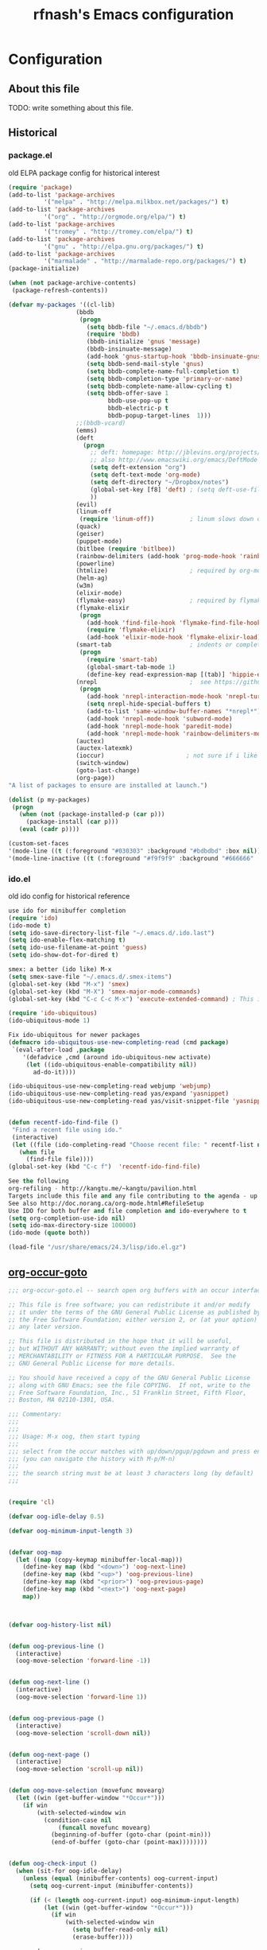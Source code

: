 #+TITLE: rfnash's Emacs configuration
#+OPTIONS: toc:4 h:4
* Configuration
** About this file
<<babel-init>>
TODO: write something about this file.
** Historical
   :PROPERTIES:
   :CREATED:  [2014-10-07 Tue 13:22]
   :END:
*** package.el
old ELPA package config for historical interest
#+begin_src emacs-lisp :tangle no
  (require 'package)
  (add-to-list 'package-archives
            '("melpa" . "http://melpa.milkbox.net/packages/") t)
  (add-to-list 'package-archives
            '("org" . "http://orgmode.org/elpa/") t)
  (add-to-list 'package-archives
            '("tromey" . "http://tromey.com/elpa/") t)
  (add-to-list 'package-archives
            '("gnu" . "http://elpa.gnu.org/packages/") t)
  (add-to-list 'package-archives
            '("marmalade" . "http://marmalade-repo.org/packages/") t)
  (package-initialize)

  (when (not package-archive-contents)
   (package-refresh-contents))

  (defvar my-packages '((cl-lib)
                     (bbdb
                      (progn
                        (setq bbdb-file "~/.emacs.d/bbdb")
                        (require 'bbdb)
                        (bbdb-initialize 'gnus 'message)
                        (bbdb-insinuate-message)
                        (add-hook 'gnus-startup-hook 'bbdb-insinuate-gnus)
                        (setq bbdb-send-mail-style 'gnus)
                        (setq bbdb-complete-name-full-completion t)
                        (setq bbdb-completion-type 'primary-or-name)
                        (setq bbdb-complete-name-allow-cycling t)
                        (setq bbdb-offer-save 1
                              bbdb-use-pop-up t
                              bbdb-electric-p t
                              bbdb-popup-target-lines  1)))
                     ;;(bbdb-vcard)
                     (emms)
                     (deft
                       (progn
                         ;; deft: homepage: http://jblevins.org/projects/deft/
                         ;; also http://www.emacswiki.org/emacs/DeftMode
                         (setq deft-extension "org")
                         (setq deft-text-mode 'org-mode)
                         (setq deft-directory "~/Dropbox/notes")
                         (global-set-key [f8] 'deft) ; (setq deft-use-filename-as-title t)
                         ))
                     (evil)
                     (linum-off
                      (require 'linum-off))          ; linum slows down org-mode
                     (quack)
                     (geiser)
                     (puppet-mode)
                     (bitlbee (require 'bitlbee))
                     (rainbow-delimiters (add-hook 'prog-mode-hook 'rainbow-delimiters-mode))
                     (powerline)
                     (htmlize)                       ; required by org-mode html export
                     (helm-ag)
                     (w3m)
                     (elixir-mode)
                     (flymake-easy)                  ; required by flymake-elixir
                     (flymake-elixir
                      (progn
                        (add-hook 'find-file-hook 'flymake-find-file-hook)
                        (require 'flymake-elixir)
                        (add-hook 'elixir-mode-hook 'flymake-elixir-load)))
                     (smart-tab                      ; indents or completes, inteligently
                      (progn
                        (require 'smart-tab)
                        (global-smart-tab-mode 1)
                        (define-key read-expression-map [(tab)] 'hippie-expand)))
                     (nrepl                          ;  see https://github.com/kingtim/nrepl.el
                      (progn
                        (add-hook 'nrepl-interaction-mode-hook 'nrepl-turn-on-eldoc-mode)
                        (setq nrepl-hide-special-buffers t)
                        (add-to-list 'same-window-buffer-names "*nrepl*")
                        (add-hook 'nrepl-mode-hook 'subword-mode)
                        (add-hook 'nrepl-mode-hook 'paredit-mode)
                        (add-hook 'nrepl-mode-hook 'rainbow-delimiters-mode)))
                     (auctex)
                     (auctex-latexmk)
                     (ioccur)                       ; not sure if i like better than helm-occur or not
                     (switch-window)
                     (goto-last-change)
                     (org-page))
  "A list of packages to ensure are installed at launch.")

  (dolist (p my-packages)
   (progn
     (when (not (package-installed-p (car p)))
       (package-install (car p)))
     (eval (cadr p))))

  (custom-set-faces
  '(mode-line ((t (:foreground "#030303" :background "#bdbdbd" :box nil))))
  '(mode-line-inactive ((t (:foreground "#f9f9f9" :background "#666666" :box nil)))))
#+end_src
   :PROPERTIES:
   :CREATED:  [2014-07-01 Tue 14:21]
   :END:
*** ido.el
    old ido config for historical reference
    #+begin_src emacs-lisp :tangle no
      use ido for minibuffer completion
      (require 'ido)
      (ido-mode t)
      (setq ido-save-directory-list-file "~/.emacs.d/.ido.last")
      (setq ido-enable-flex-matching t)
      (setq ido-use-filename-at-point 'guess)
      (setq ido-show-dot-for-dired t)

      smex: a better (ido like) M-x
      (setq smex-save-file "~/.emacs.d/.smex-items")
      (global-set-key (kbd "M-x") 'smex)
      (global-set-key (kbd "M-X") 'smex-major-mode-commands)
      (global-set-key (kbd "C-c C-c M-x") 'execute-extended-command) ; This is your old M-x.

      (require 'ido-ubiquitous)
      (ido-ubiquitous-mode 1)

      Fix ido-ubiquitous for newer packages
      (defmacro ido-ubiquitous-use-new-completing-read (cmd package)
       `(eval-after-load ,package
          '(defadvice ,cmd (around ido-ubiquitous-new activate)
           (let ((ido-ubiquitous-enable-compatibility nil))
             ad-do-it))))

      (ido-ubiquitous-use-new-completing-read webjump 'webjump)
      (ido-ubiquitous-use-new-completing-read yas/expand 'yasnippet)
      (ido-ubiquitous-use-new-completing-read yas/visit-snippet-file 'yasnippet)


      (defun recentf-ido-find-file ()
       "Find a recent file using ido."
       (interactive)
       (let ((file (ido-completing-read "Choose recent file: " recentf-list nil t)))
         (when file
           (find-file file))))
      (global-set-key (kbd "C-c f")  'recentf-ido-find-file)

      See the following
      org-refiling - http://kangtu.me/~kangtu/pavilion.html
      Targets include this file and any file contributing to the agenda - up to 9 levels deep
      See also http://doc.norang.ca/org-mode.html#RefileSetup
      Use IDO for both buffer and file completion and ido-everywhere to t
      (setq org-completion-use-ido nil)
      (setq ido-max-directory-size 100000)
      (ido-mode (quote both))

      (load-file "/usr/share/emacs/24.3/lisp/ido.el.gz")
    #+end_src
    :PROPERTIES:
    :CREATED:  [2014-07-01 Tue 14:30]
    :END:
** [[http://www.emacswiki.org/emacs/download/org-occur-goto.el][org-occur-goto]]
   #+begin_src emacs-lisp
     ;;; org-occur-goto.el -- search open org buffers with an occur interface

     ;; This file is free software; you can redistribute it and/or modify
     ;; it under the terms of the GNU General Public License as published by
     ;; the Free Software Foundation; either version 2, or (at your option)
     ;; any later version.

     ;; This file is distributed in the hope that it will be useful,
     ;; but WITHOUT ANY WARRANTY; without even the implied warranty of
     ;; MERCHANTABILITY or FITNESS FOR A PARTICULAR PURPOSE.  See the
     ;; GNU General Public License for more details.

     ;; You should have received a copy of the GNU General Public License
     ;; along with GNU Emacs; see the file COPYING.  If not, write to the
     ;; Free Software Foundation, Inc., 51 Franklin Street, Fifth Floor,
     ;; Boston, MA 02110-1301, USA.

     ;;; Commentary:
     ;;;
     ;;;
     ;;; Usage: M-x oog, then start typing
     ;;;
     ;;; select from the occur matches with up/down/pgup/pgdown and press enter
     ;;; (you can navigate the history with M-p/M-n)
     ;;;
     ;;; the search string must be at least 3 characters long (by default)
     ;;;


     (require 'cl)

     (defvar oog-idle-delay 0.5)

     (defvar oog-minimum-input-length 3)


     (defvar oog-map
       (let ((map (copy-keymap minibuffer-local-map)))
         (define-key map (kbd "<down>") 'oog-next-line)
         (define-key map (kbd "<up>") 'oog-previous-line)
         (define-key map (kbd "<prior>") 'oog-previous-page)
         (define-key map (kbd "<next>") 'oog-next-page)
         map))



     (defvar oog-history-list nil)


     (defun oog-previous-line ()
       (interactive)
       (oog-move-selection 'forward-line -1))


     (defun oog-next-line ()
       (interactive)
       (oog-move-selection 'forward-line 1))


     (defun oog-previous-page ()
       (interactive)
       (oog-move-selection 'scroll-down nil))


     (defun oog-next-page ()
       (interactive)
       (oog-move-selection 'scroll-up nil))


     (defun oog-move-selection (movefunc movearg)
       (let ((win (get-buffer-window "*Occur*")))
         (if win
             (with-selected-window win
               (condition-case nil
                   (funcall movefunc movearg)
                 (beginning-of-buffer (goto-char (point-min)))
                 (end-of-buffer (goto-char (point-max))))))))


     (defun oog-check-input ()
       (when (sit-for oog-idle-delay)
         (unless (equal (minibuffer-contents) oog-current-input)
           (setq oog-current-input (minibuffer-contents))

           (if (< (length oog-current-input) oog-minimum-input-length)
               (let ((win (get-buffer-window "*Occur*")))
                 (if win
                     (with-selected-window win
                       (setq buffer-read-only nil)
                       (erase-buffer))))

             (save-excursion
               (flet ((message (&rest args) nil))  ;; suppress occur messages
                 (multi-occur
                  (remove nil (mapcar (lambda (buffer)
                                        (with-current-buffer buffer
                                          (if (eq major-mode 'org-mode)
                                              buffer)))
                                      (buffer-list)))
                  oog-current-input))
               (if (get-buffer "*Occur*")
                   ;; put cursor on first matching line for convenience
                   (let ((win (get-buffer-window "*Occur*")))
                     (if win
                         (with-selected-window win
                           (forward-line))))
                 (message "No matches.")))))))



     (defun oog ()
       (interactive)
       (let ((cursor-in-non-selected-windows 'box)
             marker)
         (save-window-excursion
           (add-hook 'post-command-hook 'oog-check-input)
           (setq oog-current-input nil)

           (unwind-protect
               (let ((minibuffer-local-map oog-map))
                 (read-string "string: " nil 'oog-history-list))

             (remove-hook 'post-command-hook 'oog-check-input))

           (let ((buf (get-buffer "*Occur*")))
             (if buf
                 (with-current-buffer buf
                   (unless (= (buffer-size) 0)
                     (setq marker (occur-mode-find-occurrence)))))))

         (switch-to-buffer (marker-buffer marker))
         (goto-char marker)
         (when (outline-invisible-p)
           (save-excursion
             (outline-previous-visible-heading 1)
             (org-show-subtree)))))
   #+end_src
   :PROPERTIES:
   :CREATED:  [2014-07-01 Tue 14:27]
   :END:
** Quicklisp
   Added manually as per quicklisp instructed after running ~(ql:quickload "quicklisp-slime-helper")~ in sbcl
   #+begin_src emacs-lisp
     (load (expand-file-name "~/quicklisp/slime-helper.el"))
     (setq inferior-lisp-program "sbcl")
   #+end_src
   :PROPERTIES:
   :CREATED:  [2014-07-01 Tue 14:35]
   :END:
** Personal.el
*** Load [[http://batsov.com/prelude/][Emacs Prelude]] modules
    #+begin_src emacs-lisp
      ;;; Uncomment the modules you'd like to use and restart Prelude afterwards
      (require 'prelude-erc)                  ; Emacs IRC client
      (require 'prelude-ido)                  ; Super charges Emacs completion for C-x C-f and more
      (require 'prelude-helm)                 ; Interface for narrowing and search
      (require 'prelude-company)
      (require 'prelude-key-chord)            ; Binds useful features to key combinations
      (require 'prelude-mediawiki)
      ;;(require 'prelude-evil)

      ;;; Programming languages support
      (require 'prelude-c)
      (require 'prelude-clojure)
      (require 'prelude-coffee)
      (require 'prelude-common-lisp)
      (require 'prelude-css)
      (require 'prelude-emacs-lisp)
      (require 'prelude-erlang)
      (require 'prelude-haskell)
      (require 'prelude-haskell)
      (require 'prelude-js)
      (require 'prelude-latex)
      (require 'prelude-lisp)
      (require 'prelude-org)                  ; Org-mode helps you keep TODO lists, notes and more
      (require 'prelude-perl)
      (require 'prelude-python)
      (require 'prelude-ruby)
      (require 'prelude-scala)
      (require 'prelude-scheme)
      (require 'prelude-shell)
      (require 'prelude-scss)
      (require 'prelude-web)                  ; Emacs mode for web templates
      (require 'prelude-xml)
    #+end_src
*** Set the default directory to HOME
    #+begin_src emacs-lisp
      (setq default-directory "~")
    #+end_src
*** smart-tab and hippie-expand
    #+begin_src emacs-lisp
      (prelude-require-package 'smart-tab)
      (require 'smart-tab)
      (global-smart-tab-mode 1)
      (define-key read-expression-map [(tab)] 'hippie-expand)
    #+end_src
*** elscreen
    #+begin_src emacs-lisp
      (prelude-require-package 'elscreen)
    #+end_src
*** switch-window
    #+begin_src emacs-lisp
      (prelude-require-package 'switch-window)
      (global-set-key (kbd "C-x o") 'switch-window)
    #+end_src
*** emagician-fix-spell-memory
    #+begin_src emacs-lisp
    (prelude-require-package 'emagician-fix-spell-memory)
    (require 'emagician-fix-spell-memory)
    #+end_src
*** elip
    #+begin_src emacs-lisp :tangle no
      (add-to-list 'load-path "~/.local/share/emacs/site-lisp")
      (add-to-list 'load-path "~/.local/share/emacs/site-lisp/edb")
      (require 'elip)
    #+end_src
*** paredit-mode
    #+begin_src emacs-lisp
      (prelude-require-package 'paredit)
      (add-hook 'lisp-interaction-mode-hook 'paredit-mode)
      (add-hook 'clojure-mode-hook 'paredit-mode)
      (add-hook 'emacs-lisp-mode-hook 'paredit-mode)
    #+end_src
*** Require various packages
    #+begin_src emacs-lisp
      (prelude-require-packages '(helm-orgcard helm-descbinds helm-backup helm-helm-commands))
      (prelude-require-packages '(ag helm-ag helm-ag-r))
      (prelude-require-packages '(caskxy graphviz-dot-mode))
    #+end_src
*** calfw
        #+begin_src emacs-lisp
          (prelude-require-packages '(calfw calfw-gcal))

          (require 'calfw-gcal)
          (require 'calfw-org)

          (defun my-open-calendar ()
            (interactive)
            (cfw:open-calendar-buffer
             :contents-sources
             (list
              (cfw:org-create-source "Green")  ; orgmode source
              )))
    #+end_src
*** BBDB
    #+begin_src emacs-lisp
      (prelude-require-package 'bbdb)
      (setq bbdb-file "~/.emacs.d/bbdb")
      (require 'bbdb)
      (bbdb-initialize 'gnus 'message)
      (bbdb-insinuate-message)
      (add-hook 'gnus-startup-hook 'bbdb-insinuate-gnus)
      (add-hook 'kill-emacs-hook 'bbdb-save)
      ;;(prelude-require-package 'bbdb-vcard)
    #+end_src
*** helm-mu
    #+begin_src emacs-lisp
      (add-to-list 'load-path (expand-file-name "helm-mu" prelude-vendor-dir))
      ;;(require 'helm-mu)
    #+end_src
*** eclectic pair mode
    #+begin_src emacs-lisp
      (electric-pair-mode +1)
      (electric-indent-mode +1)
    #+end_src
*** [[https://github.com/swannodette/ob-sml][ob-sml]]
    #+begin_src emacs-lisp
      (prelude-require-package 'ob-sml)
    #+end_src
*** paradox
    #+begin_src emacs-lisp
      (prelude-require-package 'paradox)
    #+end_src
*** Default browser
    Set the default browser to vimb.
    #+begin_src emacs-lisp
      (setq browse-url-browser-function
            'browse-url-generic browse-url-generic-program "vimb")
    #+end_src
*** TODO set-browser
    A function to easily interactively change the default browser.
    TODO: include a list of browsers to choose from.
    #+begin_src emacs-lisp
      (defun set-browser (browser)
        "Prompt for BROWSER to set as default."
        (interactive "sBrowser: ")
        (setq browse-url-browser-function
              'browse-url-generic browse-url-generic-program browser))
    #+end_src
*** Old init.el
    For historical reference
    #+begin_src emacs-lisp :tangle no
      (mapc 'load (directory-files "~/.emacs.d/conf.d/" t "^[^#!].*\.el$"))
      (server-start)
      (custom-set-variables
      custom-set-variables was added by Custom.
      If you edit it by hand, you could mess it up, so be careful.
      Your init file should contain only one such instance.
      If there is more than one, they won't work right.
      '(helm-adaptative-mode t nil (helm-adaptative))
      '(helm-adaptive-history-length 1000)
      '(helm-ff-file-name-history-use-recentf t)
      (custom-set-faces
      custom-set-faces was added by Custom.
      If you edit it by hand, you could mess it up, so be careful.
      Your init file should contain only one such instance.
      If there is more than one, they won't work right.
      '(mode-line ((t (:foreground "#030303" :background "#bdbdbd" :box nil))))
      '(mode-line-inactive ((t (:foreground "#f9f9f9" :background "#666666" :box nil)))))

      ;; Various settings from emacs kicker
      ;; (https://github.com/dimitri/emacs-kicker)

      ;; on to the visual settings


      (setq inhibit-splash-screen t)               ; no splash screen, thanks
      (line-number-mode t)                 ; have line numbers and
      (column-number-mode t)                       ; column numbers in the mode line

      (tool-bar-mode -1)                           ; no tool bar with icons
      (scroll-bar-mode -1)                 ; no scroll bars
      (menu-bar-mode -1)                      ; no menu bar

      (global-hl-line-mode)                        ; highlight current line
      (global-linum-mode 1)                        ; add line numbers on the left

      ;; full screen
      (defun fullscreen ()
        (interactive)
        (set-frame-parameter nil 'fullscreen
                          (if (frame-parameter nil 'fullscreen) nil 'fullboth)))
      (global-set-key [f11] 'fullscreen)

      ;; Use the clipboard, pretty please, so that copy/paste "works"
      (setq x-select-enable-clipboard t)

      ;; Navigate currently visible windows with M-<arrows>
      (windmove-default-keybindings 'meta)
      (setq windmove-wrap-around t)

      ;; winner-mode provides C-<left> to get back to previous window layout
      (winner-mode 1)

      ;; whenever an external process changes a file underneath emacs, and there
      ;; was no unsaved changes in the corresponding buffer, just revert its
      ;; content to reflect what's on-disk.
      (global-auto-revert-mode 1)

      ;; C-x C-j opens dired with the cursor right on the file you're editing
      (require 'dired-x)

      (set-face-attribute 'default nil :family "Liberation Mono for Powerline" :height 120)


      ;; From emacsredux
      (defun eval-and-replace ()
        "Replace the preceding sexp with its value."
        (interactive)
        (backward-kill-sexp)
        (condition-case nil
            (prin1 (eval (read (current-kill 0)))
                (current-buffer))
          (error (message "Invalid expression")
              (insert (current-kill 0)))))
      (global-set-key (kbd "C-c e") 'eval-end-replace)

      ;; from whattheemacsd.com

      ;; Write backup files to own directory
      (setq backup-directory-alist
            `(("." . ,(expand-file-name
                    (concat user-emacs-directory "backups")))))

      ;; Make backups of files, even when they're in version control
      (setq vc-make-backup-files t)

      ;; Save point position between sessions
      (require 'saveplace)
      (setq-default save-place t)
      (setq save-place-file (expand-file-name ".places" user-emacs-directory))

      (defun cleanup-buffer-safe ()
        "Perform a bunch of safe operations on the whitespace content of a buffer.
      Does not indent buffer, because it is used for a before-save-hook, and that
      might be bad.
      TODO: Will screw up makefiles by changing tabs to whitespace."
        (interactive)
        ;; (untabify (point-min) (point-max))
        (delete-trailing-whitespace)
        (set-buffer-file-coding-system 'utf-8))

      ;; Various superfluous white-space. Just say no.
      (add-hook 'before-save-hook 'cleanup-buffer-safe)

      (defun cleanup-buffer ()
        "Perform a bunch of operations on the whitespace content of a buffer.
      Including indent-buffer, which should not be called automatically on save."
        (interactive)
        (cleanup-buffer-safe)
        (indent-region (point-min) (point-max)))

      (global-set-key (kbd "C-c n") 'cleanup-buffer)

      (global-set-key (kbd "M-j")
                   (lambda ()
                     (interactive)
                     (join-line -1)))

      (require 'recentf)
      (setq recentf-save-file "~/.emacs.d/.recentf"
            recentf-max-saved-items 200)
      (recentf-mode +1)

      ;; Enables paredit in the minibuffer when it is used to eval a lisp
      ;; expression with M-:
      (defun conditionally-enable-paredit-mode ()
        "Enable `paredit-mode' in the minibuffer, during `eval-expression'."
        (if (eq this-command 'eval-expression)
            (paredit-mode 1)))

      (add-hook 'minibuffer-setup-hook 'conditionally-enable-paredit-mode)

      ;; treat CamelCase words as seperate words for eg. deletion
      (add-hook 'prog-mode-hook 'subword-mode)

      (setq whitespace-global-modes '(not org-mode))
      ;;(global-whitespace-mode)
      (setq show-trailing-whitespace t)

      (defun htop ()
        "Start htop in its own buffer."
        (interactive)
        (ansi-term "htop" "htop"))

      (defun mixer ()
        "Start alsamixer in its own buffer"
        (interactive)
        (ansi-term "alsamixer" "mixer"))
    #+end_src
*** org-page (no longer used)
    #+begin_src emacs-lisp :tangle no
      (require 'org-page)
    #+end_src
*** babel
    #+begin_src emacs-lisp
      (prelude-require-package 'babel)
    #+end_src
    :PROPERTIES:
    :CREATED:  [2014-07-24 Thu 10:09]
    :END:
*** ledger-mode
    #+begin_src emacs-lisp
      (prelude-require-package 'ledger-mode)
    #+end_src
    :PROPERTIES:
    :CREATED:  [2014-07-24 Thu 10:09]
    :END:
*** nix-mode
    #+begin_src emacs-lisp
      (prelude-require-package 'nix-mode)
      (require 'nix-mode)
    #+end_src
*** Require my modules
**** Color Theme
     My settings to use the solarized light color theme.
     #+begin_src emacs-lisp
       ;; Set up the old-fashioned Solarized color theme
       ;; and set ansi-term to use solarized dark colors

       ;; Could be a coincidence, but since adding Solarized,
       ;; but I can't get 'Emacs --daemon' to work

       (prelude-require-packages '(solarized-theme load-theme-buffer-local color-theme color-theme-buffer-local color-theme-solarized))

       (setq light t)           ; setting to t works and remove undefined var error
       ;;(load-theme 'solarized-light t)
       ;;(if (display-graphic-p)
       ;;    (load-theme 'solarized-light t)
       ;;  (load-theme 'solarized-dark t))

       (disable-theme 'zenburn)
       (require 'color-theme)
       (color-theme-solarized-light)

       (set-face-attribute 'default nil :family "Liberation Mono for Powerline" :height 120)

       ;;; ansi-term solarized settings

       (require 'term)
       (setq term-mode-hook '((lambda nil
                                ;; To use new deftheme instead of color-theme
                                ;;                         (load-theme-buffer-local
                                ;;                         'solarized-dark
                                ;;                          (current-buffer)
                                ;;                          t)))

                                ;; (color-theme-buffer-local
                                ;;  (quote color-theme-solarized-dark)
                                ;;  (current-buffer))
                                (setq-local dark t)
                                (load-theme-buffer-local
                                 'solarized-dark
                                 (current-buffer) t nil)))
             term-scroll-to-bottom-on-output t)

       ;; TODO: is probably a bad idea to set this here. Find a better way.
       (custom-set-faces
        ;; custom-set-faces was added by Custom.
        ;; If you edit it by hand, you could mess it up, so be careful.
        ;; Your init file should contain only one such instance.
        ;; If there is more than one, they won't work right.
        '(term ((t (:inherit default :background "#002b36"))))
        '(term-bold ((t (:inverse-video t :weight bold))))
        '(term-color-black ((t (:background "#002b36" :foreground "#073642"))))
        '(term-color-blue ((t (:background "#002b36" :foreground "#268bd2"))))
        '(term-color-cyan ((t (:background "#002b36" :foreground "#2aa198"))))
        '(term-color-green ((t (:background "#002b36" :foreground "#859900"))))
        '(term-color-magenta ((t (:background "#002b36" :foreground "#d33682"))))
        '(term-color-red ((t (:background "#002b36" :foreground "#dc322f"))))
        '(term-color-white ((t (:background "#002b36" :foreground "#eee8d5"))))
        '(term-color-yellow ((t (:background "#002b36" :foreground "#b58900")))))
     #+end_src
     :PROPERTIES:
    :CREATED:  [2014-09-03 Wed 16:41]
    :END:
**** El-get
     Install and configure various packages through el-get.
     #+begin_src emacs-lisp
       (add-to-list 'load-path "~/.emacs.d/el-get/el-get")

       (require 'el-get nil t)                       ; to appease flycheck
       (unless (require 'el-get nil t)
         (url-retrieve
          "https://github.com/dimitri/el-get/raw/master/el-get-install.el"
          (lambda (s)
            (end-of-buffer)
            (eval-print-last-sexp))))

       ;; now either el-get is `require'd already, or have been `load'ed by the
       ;; el-get installer.

       ;; set local recipes
       (setq
        el-get-sources
        '((:name el-get)          ; el-get is self-hosting
          (:name nxhtml)          ; for html emails and wrap-to-file-column-mode
          ;; (:name o-blog)       ; version in package.el doesn't work
          (:name pwsafe :after (setq pwsafe-primary-database "~/Dropbox/pwsafe.dat"))
          ;; (:name org-mode)
          (:name erc-extras)
          (:name erc-nick-notify)
          (:name emacs-http-server)
          ;;(:name bbdb-vcard)
          ;; (:name bbdb (progn
          ;;                    (setq bbdb-file "~/.emacs.d/bbdb")
          ;;                    (require 'bbdb)
          ;;                    (bbdb-initialize 'gnus 'message)
          ;;                    (bbdb-insinuate-message)
          ;;                    (add-hook 'gnus-startup-hook 'bbdb-insinuate-gnus)
          ;;                     (add-hook 'kill-emacs-hook 'bbdb-save)))
          ))

       ;; Adds packages from local recipes above
       (setq my:el-get-packages
             (loop for src in el-get-sources collect (el-get-source-name src)))

       ;; install new packages and init already installed packages
       (el-get 'sync my:el-get-packages)

     #+end_src
     :PROPERTIES:
     :CREATED:  [2014-09-03 Wed 16:41]
     :END:
**** ERC
     My personal ERC config.
     From emacswiki.org/emacs/ERC.
     #+begin_src emacs-lisp
       ;; (setq erc-echo-notices-in-minibuffer-flag t)

       ;; (require 'erc-match)
       ;; (setq erc-keywords '("Niki" "Nikki"))

       ;; ;; Doesn't seem to work
       ;; (require 'notifications)
       ;; (defun erc-global-notify (match-type nick message)
       ;;   "Notify when a message is recieved."
       ;;   (notifications-notify
       ;;    :title nick
       ;;    :body message
       ;;    :urgency 'low))
       ;; (add-hook 'erc-text-matched-hook 'erc-global-notify)


       ;; ;; Creates new buffer each time someone pm's me
       ;; ;; opens second window and shows buffer in non-focused window
       ;; ;; This happens even on different screen in elscreen
       ;; (setq erc-auto-query 'buffer)
       ;; (add-hook 'erc-after-connect
       ;;        (lambda (server nick)
       ;;          (add-hook 'erc-server-NOTICE-hook 'erc-auto-query)))

       ;; ;; Doesn't seem to work
       ;; (setq erc-autojoin-channels-alist
       ;;       '(("***REMOVED***.com" "#lesbian" "#sub/Dom" "#sluts_craving_humiliation")))
       ;;      ;;("oftc.net" "#bitlbee")))

       (add-to-list 'load-path "~/.emacs.d/prelude/personal")
         (prelude-require-package 'znc)
       (require 'erc)
       ;;(require 'erc-nicklist)
       (setq znc-servers '(("localhost" 1666 t ((efnet "rfnash/efnet" "***REMOVED***")
                                                (freenode "rfnash/freenode" "***REMOVED***")
                                                (***REMOVED*** "rfnash/***REMOVED***" "***REMOVED***")
                                                (bitlbee "rfnash/bitlbee" "***REMOVED***")))))
       (setq erc-nicklist-voiced-position 'top)

       (autoload 'erc-nick-notify-mode "erc-nick-notify"
         "Minor mode that calls `erc-nick-notify-cmd' when his nick gets
       mentioned in an erc channel" t)
       ;; (eval-after-load 'erc '(erc-nick-notify-mode t))
     #+end_src
     :PROPERTIES:
     :CREATED:  [2014-09-03 Wed 16:41]
     :END:
**** mu4e
     My personal mu4e config.
     #+begin_src emacs-lisp
       (add-to-list 'load-path (expand-file-name "mu/mu4e" prelude-vendor-dir))
       (require 'mu4e)
       (setq mu4e-mu-binary "~/.local/bin/mu"   ;; use local version of mu
             mu4e-maildir       "~/Maildir"       ;; top-level Maildir
             mu4e-sent-folder   "/Sent"           ;; folder for sent messages
             mu4e-drafts-folder "/Drafts"         ;; unfinished messages
             mu4e-trash-folder  "/Trash"          ;; trashed messages
             mu4e-refile-folder "/archive"        ;; saved messages
             mu4e-get-mail-command "")
       (add-to-list 'mu4e-view-actions
                                               ; Open message in external browser with 'x' as the shortcut
                    '("xview in browser" . mu4e-action-view-in-browser) t)
       (add-hook 'mu4e-view-mode-hook 'wrap-to-fill-column-mode)

       (provide 'rfnash-mu4e)
     #+end_src
     :PROPERTIES:
     :CREATED:  [2014-09-03 Wed 16:41]
     :END:
**** newsticker
     #+begin_src emacs-lisp
       (require 'newsticker)
       (global-set-key (kbd "C-c r") 'newsticker-treeview)
       (setq newsticker-html-renderer 'w3m-region)
       '(newsticker-url-list
         (quote
          (("HMK's Spurious Thoughts" "http://www.spuriousthoughts.com/feed/atom/" nil nil nil)
           ("The Paleo Pair" "http://thepaleopair.tumblr.com/rss" nil nil nil)
           ("The NewsBlur Blog" "http://blog.newsblur.com/rss" nil nil nil)
           ("Tom Morris" "http://tommorris.org/posts.xml" nil nil nil)
           ("Less Wrong" "http://lesswrong.com/.rss" nil nil nil)
           ("A Life Less Bullshit" "http://feeds.feedburner.com/lifelessbullshit?format=xml" nil nil nil)
           ("Mostly Harmless" "http://robrhinehart.com/?feed=rss2" nil nil nil)
           ("Adam Prescott" "https://aprescott.com/feed" nil nil nil)
           ("Ben Werdmuller" "http://benwerd.com/feed/" nil nil nil)
           ("Comments on: Home" "http://www.alifeonyourterms.com/home/feed/" nil nil nil)
           ("The Pidgeonhole Principal" "http://joneisen.tumblr.com/rss" nil nil nil)
           ("Robert Heaton" "http://feeds.feedburner.com/RobertHeaton?format=xml" nil nil nil)
           ("Marco.org" "http://www.marco.org/rss" nil nil nil)
           ("Justin Vincent" "http://justinvincent.com/feed" nil nil nil)
           ("copyrighteous" "http://mako.cc/copyrighteous/feed" nil nil nil)
           ("SlashGeek" "http://www.slashgeek.net/feed/" nil nil nil)
           ("kyleisom.net" "http://www.kyleisom.net/feed.xml" nil nil nil)
           ("Emacs Redux" "http://emacsredux.com/atom.xml" nil nil nil)
           ("What the .emacs.d!?" "http://whattheemacsd.com/atom.xml" nil nil nil)
           ("Bapt" "http://blog.etoilebsd.net/index.atom" nil nil nil)
           ("Hile Household" "http://hilehousehold.squarespace.com/journal?format=rss" nil nil nil)
           ("Mostly Maths" "http://feeds.feedburner.com/MostlyMaths" nil nil nil)
           ("The Friendly Anarchist" "http://feeds.feedburner.com/FriendlyAnarchist" nil nil nil)
           ("plasticbag.org" "http://plasticbag.org/feed" nil nil nil)
           ("Mottr.am" "http://mottr.am/atom.xml" nil nil nil)
           ("Signal vs. Noise" "http://feeds.feedburner.com/37signals/beMH" nil nil nil)
           ("Andy Mangold on scriptogr.am" "http://feeds.feedburner.com/andymangold?format=xml" nil nil nil)
           ("The Buffer blog: productivity, life hacks, writing..." "http://feeds.feedburner.com/bufferapp" nil nil nil)
           ("Dustin Curtis" "http://feeds.feedburner.com/dcurtis" nil nil nil)
           ("Debu.gs" "http://feeds.feedburner.com/debugs" nil nil nil)
           ("Inside 206-105" "http://feeds.feedburner.com/ezyang" nil nil nil)
           ("Infotropism" "http://infotrope.net/feed/" nil nil nil)
           ("Startups, life, learning and happiness" "http://feeds.feedburner.com/joelis" nil nil nil)
           ("Tiny Buddha" "http://tinybuddha.com/feed/" nil nil nil)
           ("Raptitude.com" "http://feeds2.feedburner.com/Raptitudecom" nil nil nil)
           ("Tynan | Life Outside the Box" "http://feeds.feedburner.com/tynan?format=xml" nil nil nil)
           ("zenhabits" "http://zenhabits.net/feed/" nil nil nil)
           ("Lifehacker" "http://feeds.gawker.com/lifehacker/vip" nil nil nil)
           ("mnmlist" "http://mnmlist.com/feed/" nil nil nil)
           ("Nathan's Blog" "http://blog.nathantypanski.com/rss" nil nil nil)
           ("Lost in Technopolis" "http://newartisans.com/feed/" nil nil nil)
           ("Poly in Pictures" "http://www.polyinpictures.com/feed/" nil nil nil)
           ("Practically Efficient" "http://feeds.feedburner.com/PracticallyEfficient" nil nil nil)
           ("programming is terrible" "http://programmingisterrible.com/rss" nil nil nil)
           ("Rands In Repose" "http://www.randsinrepose.com/index.xml" nil nil nil)
           ("Blog" "http://paulwhile.squarespace.com/blog/rss.xml" nil nil nil)
           ("simple links" "http://zenhabits.tumblr.com/rss" nil nil nil)
           ("The Setup" "http://usesthis.com/feed/" nil nil nil)
           ("We Use That" "http://weusethat.com/rss.xml" nil nil nil)
           ("Under the Tamarind Tree" "https://underthetamarindtree.wordpress.com/feed/" nil nil nil)
           ("Falkvinge on Infopolicy" "http://feeds.falkvinge.net/Falkvinge-on-Infopolicy" nil nil nil)
           ("Matt Might's blog" "http://matt.might.net/articles/feed.rss" nil nil nil)
           ("Simplexify" "http://simplexify.net/blog/atom.xml" nil nil nil)
           ("SMYCK" "http://smyck.net/feed/" nil nil nil)
           ("The Pastry Box Project" "http://the-pastry-box-project.net/feed/" nil nil nil)
           ("skud" "http://skud.dreamwidth.org/data/atom" nil nil nil)
           ("One Thing Well" "http://onethingwell.org/rss" nil nil nil)
           ("jake levine" "http://jakelevine.me/blog/feed/" nil nil nil)
           ("Steve Losh" "http://feeds2.feedburner.com/stevelosh" nil nil nil)
           ("DAILY VIOLET" "http://violetblue.tumblr.com/rss" nil nil nil)
           ("violet blue ® :: open source sex" "http://www.tinynibbles.com/feed" nil nil nil)
           ("This View of Life" "http://www.thisview.org/?feed=rss2" nil nil nil)
           ("Zack Shapiro" "http://zackshapiro.com/rss" nil nil nil)
           ("Zack Shapiro" "http://feeds.feedburner.com/zackshapiro/glGU" nil nil nil)
           ("Send More Paramedics" "http://blog.fogus.me/feed/" nil nil nil))))
     #+end_src
     :PROPERTIES:
     :CREATED:  [2014-09-03 Wed 16:41]
     :END:
**** org-mode
     My personal org-mode config.
     #+begin_src emacs-lisp
              ;; TODO: was naively copied into my prelude config, check for redundancy
       
              ;; TODO: org-mobile-sync requires unavailable package emacs 24.3.50
              (prelude-require-packages '(org-pomodoro org-trello))
              (add-to-list 'load-path "~/.local/share/emacs/site-lisp/org")
              (add-to-list 'load-path "~/.emacs.d/org-mode/contrib/lisp")
              (load-file "~/.local/share/emacs/site-lisp/org/org-compat.el")
              (require 'org)
       
              ;; org-toodledo is installed via git
              (add-to-list 'load-path (expand-file-name "org-toodledo" prelude-vendor-dir))
              (require 'org-toodledo)
              (setq org-toodledo-preserve-drawers t)
              (setq org-toodledo-folder-support-mode 'heading)
              (setq org-toodledo-sync-new-completed-tasks t)
              (setq org-toodledo-status-to-org-map
                    '(("Active" . "TODO")
                      ("None" . "TODO")
                      ("Next Action" . "NEXT")
                      ("Planning" . "TODO")
                      ("Delegated" . "DELEGATED")
                      ("Waiting" . "WAITING")
                      ("Someday" . "SOMEDAY")
                      ("Hold" . "SOMEDAY")
                      ("Postponed" . "SOMEDAY")
                      ("Canceled" . "CANCELED")
                      ("Reference" . "REFERENCE")))
       
              (setq
               op/personal-disqus-shortname "rfnash"
               op/personal-github-link "https://github.com/rfnash"
               op/repository-directory "~/git/blog.git/"
               op/repository-html-branch "gh-pages"
               op/repository-org-branch "source"
               op/site-domain "http://robertnash.net/"
               op/site-main-title "Robert Nash's Blog"
               op/site-sub-title "A sedomly updated blog")
       
              (setq
               org-log-into-drawer t
               org-refile-use-cache t
               org-return-follows-link t
               org-sort-agenda-notime-is-late nil
               org-agenda-skip-deadline-if-done t
               org-agenda-skip-scheduled-if-deadline-is-shown nil
               org-agenda-sorting-strategy (quote ((agenda time-up habit-down priority-down) (todo pr
                              iority-down category-keep) (tags priority-down category-keep) (search category-keep)))
       
               org-journal-dir "~/Documents/OrgMode/journal/")
       
              (setq
               org-directory "~/Documents/OrgMode"
               org-default-notes-file (concat org-directory "/notes.org")
               ;; org-mobile-use-encryption t
               org-mobile-directory "~/Dropbox/MobileOrg"
               org-mobile-inbox-for-pull (concat org-directory "from-mobile.org")
               org-habit-graph-column 65
               org-capture-templates '(
                                       ("a" "Article"
                                        entry (id "1c5d07ad-8ba3-4db9-b3ae-3f4441cf51ca")
                                        "* TODO %?\n:PROPERTIES:\n:CREATED:  %U\n:END:")
                                       ("b" "Bookmarks to file"
                                        entry ( file+datetree "~/Documents/OrgMode/agenda.org")
                                        "* FILE %?\n:PROPERTIES:\n:CREATED:  %U\n:END:")
                                       ("B" "Bookmarks to file (with link annotation)"
                                        entry ( file+datetree "~/Documents/OrgMode/agenda.org")
                                        "* FILE %?%a\n:PROPERTIES:\n:CREATED:  %U\n:END:")
                                       ("c" "Scheduled Task"
                                        entry ( id "79c8de14-8039-4d8c-b87e-f8c499860694")
                                        "* SCHED %?\nSCHEDULED: %t")
                                       ("d" "Design Examples"
                                        entry (id  "2d9bf65f-6b2b-4e8a-81f5-b2faf22f8a6f")
                                        "* %? :GoodDesign:\n:PROPERTIES:\n:CREATED:  %U\n:END:")
                                       ("h" "Habbit"
                                        entry ( id "b8e8b020-2772-4028-b209-1a52d3cb2fe6")
                                        "* HABIT %?\n:PROPERTIES:\n:STYLE: habit\n:END:")
                                       ("j" "Datetree entry"
                                        entry ( file+datetree "~/Documents/OrgMode/agenda.org")
                                        "* %?\n:PROPERTIES:\n:CREATED:  %U\n:END:")
                                       ("J" "Clocked entry"
                                        entry ( file+datetree "~/Documents/OrgMode/agenda.org")
                                        "* %?\n%U"
                                        :clock-in t
                                        :clock-keep t)
                                       ("k" "Book to read"
                                        entry ( id "31b8afb4-8d11-4334-a12a-5f4490a77f3a")
                                        "* SOMEDAY %?\n:PROPERTIES:\n:CREATED:  %U\n:END:")
                                       ("m" "Good Song"
                                        table-line (id "b3a14888-312d-432e-8062-4ed352866729")
                                        " | %^{Title} | %^{Artist} |"
                                        :immediate-finish t)
                                       ("n" "Task - Next"
                                        entry ( file+datetree "~/Documents/OrgMode/agenda.org")
                                        "* NEXT %?\n:PROPERTIES:\n:CREATED:  %U\n:END:")
                                       ("N" "Non-profit"
                                        entry ( id "9e1cc358-cbc6-4b72-af68-c16017986720")
                                        "* %?\n:PROPERTIES:\n:CREATED:  %U\n:END:")
                                       ("o" "Toodledo Task"
                                        entry ( id "bbd1b4a1-3f1a-4e97-ac45-7719edbaf700")
                                        "* NEXT %?\n:PROPERTIES:\n:CREATED:  %U\n:END:")
                                       ("p" "Person"
                                        entry ( id "fbefa010-a0a4-4915-bc7e-ce1844a5e3a5")
                                        "* %?\n:PROPERTIES:\n:CREATED:  %U\n:END:")
                                       ("P" "Personal"
                                        entry ( id "5baf8be5-b956-421a-950c-6e39c8e6d52e")
                                        "* %?\n:PROPERTIES:\n:CREATED:  %U\n:END:")
                                       ("s" "Scratch"
                                        entry ( file+datetree "~/Documents/OrgMode/agenda.org")
                                        "* %? :SCRATCH:\n:PROPERTIES:\n:CREATED:  %U\n:END:")
                                       ("S" "Sent to Kindle"
                                        entry ( id "baef29b1-40b5-4704-bf28-24b1898c41c9")
                                        "* TODO %?\n:PROPERTIES:\n:CREATED:  %U\n:END:")
                                       ("t" "Task"
                                        entry ( file+datetree "~/Documents/OrgMode/agenda.org")
                                        "* TODO %?\n:PROPERTIES:\n:CREATED:  %U\n:END:")
                                       ("T" "Task (with link annotation)"
                                        entry ( file+datetree "~/Documents/OrgMode/agenda.org")
                                        "* TODO %?%a\n:PROPERTIES:\n:CREATED:  %U\n:END:")
                                       ("u" "Quote"
                                        entry (id "67e35685-d8e5-488d-8ab2-ac36a7ee3c9a")
                                        "* %?\n:PROPERTIES:\n:CREATED:  %U\n:END:")
                                       ("w" "To Watch"
                                        entry ( id "e8e91a3d-d21b-403d-b46e-0be14a3d7c2d")
                                        "* TODO %?\n:PROPERTIES:\n:CREATED:  %U\n:END:"))
               ;; org-capture-templates (("c" "Jac" entry (file+datetree "~/cjr/jac/jac.org")
               ;; "* %^{Title}  :blog:
               ;;  :PROPERTIES:
               ;;  :on: %T
               ;;  :END:
               ;;  %?
               ;;  %x"))
               org-agenda-files (list     ; Can be set using C-c [ and C-c ] in org-mode
                                 (concat org-directory "/notes.org")
                                 (concat org-directory "/busybox.org")
                                 (concat org-directory "/plover.org")
                                 (concat org-directory "/Toodledo.org")
                                 (concat org-directory "/reference.org")
                                 (concat org-directory "/entertainment.org")
                                 (concat org-directory "/filing.org")
                                 (concat org-directory "/agenda.org")
                                 )
               org-agenda-custom-commands '(("n" "Agenda and all NEXT actions"
                                             ((agenda "")
                                              (tags-todo "NEXT|TODO=\"NEXT\"" nil)))
                                            ("v" "Videos to watch"
                                             tags "CATEGORY=\"ToWatch\"" nil)
                                            ;; TODO: consider only including those not under the appropriate level 1 heading
                                            ("f" "Bookmarks to file"
                                             ((todo "FILE"))))
               org-agenda-dim-blocked-tasks 'invisible
               org-agenda-skip-scheduled-if-deadline-is-shown t
               org-agenda-skip-scheduled-if-done t
               org-agenda-span 'day
               org-refile-use-cache t
               org-return-follows-link t
               org-sort-agenda-notime-is-late nil
               org-agenda-time-grid '((daily today require-timed)
                                      #("----------------" 0 16
                                        (org-heading t))
                                      (800 900 1000 1200 1400 1600 1800 2000 2200 2259 2300))
               org-agenda-sorting-strategy '((agenda time-up habit-down priority-down category-keep)
                                             (todo priority-down category-keep)
                                             (tags priority-down category-keep)
                                             (search category-keep))
               org-enforce-todo-dependencies t
               org-blank-before-new-entry '((heading) (plain-list-item))
               org-contacts-birthday-format "Birthday: %h (%Y)"
               ;; org-drill-optimal-factor-matrix nil
               org-expiry-inactive-timestamps t
               ;; I had this set at 5, but setting Emac's timezone off by a few hours works better in practice,
               ;; because using this method, the completion day of habits is still recorded as when I actually did them,
               ;; not yesterday at 23:59
               org-extend-today-until 0
               org-habit-following-days 1
               org-habit-graph-column 71
               org-habit-preceding-days 7
               org-habit-show-all-today nil
               org-habit-show-done-always-green t
               org-id-link-to-org-use-id 'create-if-interactive-and-no-custom-id
               org-velocity-bucket "~/Documents/OrgMode/reference.org"
               )
              (global-set-key "\C-cl" 'org-store-link)
              (global-set-key "\C-cc" 'org-capture)
              (global-set-key "\C-ca" 'org-agenda)
              (global-set-key "\C-cb" 'org-iswitchb)
              (global-set-key (kbd "C-c v") 'org-velocity-read)
              (global-set-key (kbd "C-c F") 'oog)
              (require 'org-publish)
              (setq org-publish-project-alist
                    '(
                      ("org-contents"
                       :base-directory "~/org/"
                       :base-extension "org"
                       :publishing-directory "~/public_html/org-site/"
                       :recursive t
                       :publishing-function org-publish-org-to-html
                       :table-of-contents nil
                       :section-numbers nil
                       ;;:author nil
                       ;;:creator-info nil
                       :html-postamble nil
                       :auto-sitemap t
                       )
                      ("org" :components ("org-contents"))))
              ;; org-refiling - http://kangtu.me/~kangtu/pavilion.html
              ;; Targets include this file
              ;; and any file contributing to the agenda - up to 9 levels deep
              ;; See also http://doc.norang.ca/org-mode.html#RefileSetup
              (setq org-refile-targets (quote ((nil :maxlevel . 9)
                                               (org-agenda-files :maxlevel . 9))))
       
              ;; Use full outline paths for refile targets - we file directly with IDO
              (setq org-refile-use-outline-path t)
       
              ;; Targets complete directly with IDO / Helm
              (setq org-outline-path-complete-in-steps nil)
       
              ;; Allow refile to create parent tasks with confirmation
              (setq org-refile-allow-creating-parent-nodes (quote confirm))
       
              (require 'org-expiry)
              (org-expiry-insinuate)
       
       ;;;From http://doc.norang.ca/org-mode.html#Reminders
       ;;; Set up reminders for all upcoming appointments
       
       ;; (defun bh/org-agenda-to-appt ()
       ;;   "Erase all reminders and rebuilt reminders for today from the agenda."
       ;;   (interactive)
       ;;   (setq appt-time-msg-list nil)
       ;;   (org-agenda-to-appt))
       
       ;; ;; Rebuild the reminders everytime the agenda is displayed
       ;; (add-hook 'org-finalize-agenda-hook 'bh/org-agenda-to-appt 'append)
       
       ;; ;; This is at the end of my .emacs - so appointments are set up when Emacs starts
       ;; (bh/org-agenda-to-appt)
       
       ;; ;; Activate appointments so we get notifications
       ;; (appt-activate t)
       
       ;; ;; If we leave Emacs running overnight - reset the appointments one minute after midnight
       ;; (run-at-time "24:01" nil 'bh/org-agenda-to-appt)
       
       ;;; End from http://doc.norang.ca/org-mode.html#Reminders
       
       
              ;; These don't seem to be working for me
              ;; I want something that will only close the frame if it was created by org-protocol
              (defadvice org-capture-finalize
                (after delete-capture-frame activate)
                "Advise capture-finalize to close the frame."
                (if (equal "capture" (frame-parameter nil 'name))
                    (delete-frame)))
       
              (defadvice org-capture-kill
                (after delete-capture-frame activate)
                "Advise capture-kill to close the frame."
                (if (equal "capture" (frame-parameter nil 'name))
                    (delete-frame)))
       
              ;; (defvar rfnash-hide-blocked-tasks nil "If non-nil, hide blocked tasks, else dim them.")
              ;; (defun org-agenda-hide-blocked-tasks ()
              ;;   "Toggle dimming/hiding blocked tasks."
              ;;   (interactive)
              ;;   (if rfnash-hide-blocked-tasks
              ;;       (progn
              ;;         (setq rfnash-hide-blocked-tasks nil)
              ;;         (org-agenda-dim-blocked-tasks)
              ;;         )
              ;;     (progn
              ;;       (setq rfnash-hide-blocked-tasks t)
              ;;       (org-agenda-dim-blocked-tasks t))))
              ;; (define-key org-agenda-mode-map (kbd "#") 'org-agenda-hide-blocked-tasks)
       
              (provide 'rfnash-org-mode)
     #+end_src
     :PROPERTIES:
     :CREATED:  [2014-09-03 Wed 16:42]
     :END:
**** Helm
     My personal customization to helm.
     #+begin_src emacs-lisp
       (require 'helm)
       (require 'helm-config)
       
       ;; Doesn't override ido for find files, but does for C-h f, so perfect
       (helm-mode 1)
       
       ;; I prefer helm over smex
       (global-set-key (kbd "M-x") 'helm-M-x)
       
       ;; not sure if I really want to enable or not
       ;; (add-hook 'eshell-mode-hook
       ;;           #'(lambda ()
       ;;               (define-key eshell-mode-map
       ;;                 [remap eshell-pcomplete]
       ;;                 'helm-esh-pcomplete)))
       
       (global-set-key (kbd "C-x c o") 'helm-occur)
       
       ;; Doesn't play well with gnus
       ;;(setq helm-split-window-in-side-p t)
       
       
       ;; added (find-file . ido) as I prefer ido's find-file interface to helm's,
       ;; but prefer helm for everything else.
       (add-to-list 'helm-completing-read-handlers-alist '(find-file . ido))
       (add-to-list 'helm-completing-read-handlers-alist '(switch-to-buffer . ido))
       
       ;; Increased from 0.1 to 0.5 (the value used by org-occur-goto)
       ;; because of the long time it takes to search
       (setq helm-m-occur-idle-delay 0.5)
       
       (require 'ido)
       (setq ido-everywhere t)
       (setq ido-ignore-buffers helm-boring-buffer-regexp-list)
       (ido-mode 1)
     #+end_src
     :PROPERTIES:
     :CREATED:  [2014-09-03 Wed 16:54]
     :END:
**** org-modules
     Require all of the org-mode modules that I use.
     #+begin_src emacs-lisp
       ;; http://orgmode.org/worg/org-contrib/
       (require 'org-agenda)                      ; add (load-library "org-compat")
       (require 'org-annotate-file)
       (require 'org-bbdb)
       (require 'org-bibtex)                      ; export bibtex fragments(require '
       (require 'org-bookmark)
       (require 'org-capture)
       (require 'org-checklist)
       (require 'org-choose)                      ; http://orgmode.org/worg/org-contrib/org-choose.html
       (require 'org-collector)                   ; http://orgmode.org/worg/org-contrib/org-collector.html
       (require 'org-contacts)
       (require 'org-ctags)
       ;; (require org-depend)                    ; http://orgmode.org/worg/org-contrib/org-depend.html
       (require 'org-drill)
       (require 'org-elisp-symbol)
       (require 'org-eshell)
       (require 'org-eval)
       (require 'org-eval-light)
       (require 'org-expiry)
       (require 'org-git-link)
       (require 'org-gnus)
       (require 'org-habit)
       (require 'org-id)
       ;; (require org-index)                     ; http://orgmode.org/worg/org-contrib/org-index.html
       (require 'org-info)
       (require 'org-inlinetask)
       ;;(require 'org-json)
       (require 'org-learn)
       (require 'org-man)
       (require 'org-mobile)
       (require 'org-mouse)
       ;;(require 'org-mtags)
       ;; (require org-occur-goto)                ; http://www.emacswiki.org/emacs/org-search-goto.el
       ;;(require 'org-panal)
       (require 'org-protocol)
       (require 'org-registry)
       ;; (require org-search-goto)               ; http://www.emacswiki.org/emacs/org-search-goto.el
       ;;(require org-search-goto-ml)               ;  http://www.emacswiki.org/emacs/org-search-goto-ml.el
       (require 'org-secretary)                   ; http://juanreyero.com/article/emacs/org-teams.html
       (require 'org-toc)
       (require 'org-track)                       ; http://orgmode.org/worg/org-contrib/org-track.html
       (require 'org-velocity)                    ; http://orgmode.org/worg/org-contrib/org-velocity.html
       (require 'org-w3m)
       (require 'remember)
     #+end_src
     :PROPERTIES:
     :CREATED:  [2014-09-03 Wed 16:42]
     :END:
**** prelude mode
     Emacs Prelude: minor mode.
     #+begin_src emacs-lisp
       ;; Based on http://emacsredux.com/blog/2013/03/29/terminal-at-your-fingertips/
       
       (require 'prelude-mode)
       
       (defun rfnash-switch-buffer (buffer)
         "Switch to BUFFER using elscreen if possible;
       if not, use 'switch-to-buffer-other-window'"
         (if (fboundp 'elscreen-find-and-goto-by-buffer)
             (elscreen-find-and-goto-by-buffer buffer t)
           (switch-to-buffer buffer)))
       
       (defun rfnash-visit-org-notes-buffer ()
         "Visit my notes.org buffer."
         (interactive)
         (if (get-buffer "notes.org")
             (rfnash-switch-buffer "notes.org")))
       
       (defun rfnash-visit-org-agenda-buffer ()
         "Create or visit 'org-mode' agenda buffer."
         (interactive)
         (if (get-buffer "*Org Agenda*")
             (rfnash-switch-buffer "*Org Agenda*")
           (org-agenda nil "n")))
       
       (defun rfnash-visit-term-buffer ()
         "Create or visit term buffer."
         (interactive)
         (if (get-buffer "*ansi-term*")
             (rfnash-switch-buffer "*ansi-term*")
           (ansi-term "tmux-attach")))
       
       (defun rfnash-visit-eshell-buffer ()
         "Create or visit an eshell buffer."
         (interactive)
         (if (get-buffer "*eshell*")
             (rfnash-switch-buffer "*eshell*")
           (eshell)))
       
       (defun rfnash-visit-gnus-buffer ()
         "Create or visit GNUS's group buffer."
         (interactive)
         (if (get-buffer "*Group*")
             (rfnash-switch-buffer "*Group*")
           (gnus)))
       
       (defun rfnash-visit-mu4e-buffer ()
         "Create or visit mu4e's main buffer."
         (interactive)
         (if (get-buffer "*mu4e-main*")
             (rfnash-switch-buffer "*mu4e-main*")
           (mu4e)))
       
       (defun rfnash-visit-scratch-buffer ()
         "Visit *scratch* buffer."
         (interactive)
         (if (get-buffer "*scratch*")
             (rfnash-switch-buffer "*scratch*")
           (if (fboundp 'elscreen-create)
               (elscreen-create)
             (progn
               (switch-to-buffer (get-buffer-create "*scratch*"))
               (lisp-interaction-mode)))))
       
       ;; From http://stackoverflow.com/a/1249665
       (defun my-horizontal-recenter ()
         "Make the point horizontally centered in the window."
         (interactive)
         (let ((mid (/ (window-width) 2))
               (line-len (save-excursion (end-of-line) (current-column)))
               (cur (current-column)))
           (if (< mid cur)
               (set-window-hscroll (selected-window)
                                   (- cur mid)))))
       
       (defun rfnash-scroll-left-edge ()
         "Like `my-horizontal-recenter', but place point at the left edge of the window."
         (interactive)
         (set-window-hscroll (selected-window) (current-column)))
       
       (global-set-key (kbd "C-c x l") 'rfnash-scroll-left-edge)
       (global-set-key (kbd "C-S-L") 'rfnash-scroll-left-edge)
       
       (defun browse-weather ()
         "Look up the current weather on forecast.io."
         (interactive)
         (browse-url "http://forecast.io/"))
       
       (define-key prelude-mode-map (kbd "C-x F") 'browse-weather)
       
       (define-key prelude-mode-map (kbd "C-c i") 'prelude-ido-goto-symbol)
       (define-key prelude-mode-map (kbd "C-c o") (lambda () (interactive) (helm-multi-occur (org-buffer-list))))
       (define-key prelude-mode-map (kbd "C-c O") 'prelude-open-with)
       (define-key prelude-mode-map (kbd "C-c h") 'rfnash-visit-org-agenda-buffer)
       (define-key prelude-mode-map (kbd "C-x c h") 'helm-prelude)
       (define-key prelude-mode-map (kbd "C-c g") 'rfnash-visit-gnus-buffer)
       (define-key prelude-mode-map (kbd "C-c m") 'rfnash-visit-mu4e-buffer)
       (define-key prelude-mode-map (kbd "C-c G") 'prelude-google)
       (define-key prelude-mode-map (kbd "C-c s") 'rfnash-visit-scratch-buffer)
       (define-key prelude-mode-map (kbd "C-c S") 'prelude-swap-windows)
       (define-key prelude-mode-map (kbd "C-c ;") 'comment-region)
       
       (define-key oog-map (kbd "C-n") 'oog-next-line)
       (define-key oog-map (kbd "C-p") 'oog-previous-line)
       (define-key oog-map (kbd "C-v") 'oog-previous-page)
       (define-key oog-map (kbd "M-v") 'oog-next-page)
       
       (require 'gnus-art)
       (define-key gnus-article-mode-map (kbd "i") 'gnus-article-show-images)
       (define-key gnus-summary-mode-map (kbd "i") 'gnus-article-show-images)
       
       ;; Use C-h instead of backspace, because I disable backspace in xbindkeys
       ;; Long story, but purpose was to stop its use in aldo
       ;; TODO: this probable is a horrible idea and should be removed
       (global-unset-key (kbd "C-h"))
       (define-key prelude-mode-map (kbd "C-h") 'backward-delete-char-untabify)
       (define-key helm-map (kbd "C-h") 'backward-delete-char)
       
       ;; TODO: kind of works, but usually ends up deleting characters
       ;; in the buffer I'm searching in, and not from the search string,
       ;; yet pressing backspace works as expected. Figure out why.
       (define-key isearch-mode-map (kbd "C-h") 'backward-delete-char)
       
       ;; (global-set-key "\C-cT" 'rfnash-visit-term-buffer)
       ;; (global-set-key "\C-ct" 'rfnash-visit-eshell-buffer)

       (global-set-key "\C-xcs" 'helm-surfraw)

     #+end_src
     :PROPERTIES:
     :CREATED:  [2014-09-03 Wed 16:42]
     :END:
**** remem
     My rememberance agent configuration.
     #+begin_src emacs-lisp
       (require 'prelude-mode)
       (add-to-list 'load-path "/usr/local/share/emacs/site-lisp/")
       (add-to-list 'load-path "/usr/share/emacs/site-lisp/")
       (define-key prelude-mode-map (kbd "C-c r") nil)
       (define-key global-map (kbd "C-c r") nil)
       ;; (setq remem-scopes-list '(("mail" 6 5 500)
       ;;                           ("notes" 2 5 500)))
       (setq remem-scopes-list '(("mail" 6 5 500)))
       ;;(load "remem")
     #+end_src
     :PROPERTIES:
     :CREATED:  [2014-09-03 Wed 16:42]
     :END:
**** Gnus
     #+begin_src emacs-lisp
      (setq gnus-init-file (expand-file-name "rfnash-gnus.el" prelude-personal-dir))
      (require 'rfnash-gnus)
    #+end_src
     :PROPERTIES:
     :CREATED:  [2014-09-03 Wed 16:54]
     :END:
*** Debug on error
    #+begin_src emacs-lisp
      (setq debug-on-error t)
    #+end_src

*** K / Kona
    #+begin_src emacs-lisp
      (add-to-list 'load-path "~/.local/opt/kona")
      (require 'k-mode)
    #+end_src
    :PROPERTIES:
    :CREATED:  [2014-08-18 Mon 14:05]
    :END:
*** Emacs Server
    Start the Emacs server if it isn't already running
    #+begin_src emacs-lisp
      (require 'server)
      (if (not (server-running-p server-name)) (server-start))
    #+end_src
